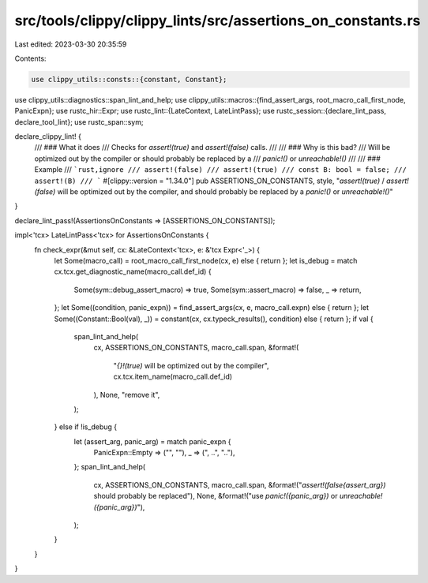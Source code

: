 src/tools/clippy/clippy_lints/src/assertions_on_constants.rs
============================================================

Last edited: 2023-03-30 20:35:59

Contents:

.. code-block:: rs

    use clippy_utils::consts::{constant, Constant};
use clippy_utils::diagnostics::span_lint_and_help;
use clippy_utils::macros::{find_assert_args, root_macro_call_first_node, PanicExpn};
use rustc_hir::Expr;
use rustc_lint::{LateContext, LateLintPass};
use rustc_session::{declare_lint_pass, declare_tool_lint};
use rustc_span::sym;

declare_clippy_lint! {
    /// ### What it does
    /// Checks for `assert!(true)` and `assert!(false)` calls.
    ///
    /// ### Why is this bad?
    /// Will be optimized out by the compiler or should probably be replaced by a
    /// `panic!()` or `unreachable!()`
    ///
    /// ### Example
    /// ```rust,ignore
    /// assert!(false)
    /// assert!(true)
    /// const B: bool = false;
    /// assert!(B)
    /// ```
    #[clippy::version = "1.34.0"]
    pub ASSERTIONS_ON_CONSTANTS,
    style,
    "`assert!(true)` / `assert!(false)` will be optimized out by the compiler, and should probably be replaced by a `panic!()` or `unreachable!()`"
}

declare_lint_pass!(AssertionsOnConstants => [ASSERTIONS_ON_CONSTANTS]);

impl<'tcx> LateLintPass<'tcx> for AssertionsOnConstants {
    fn check_expr(&mut self, cx: &LateContext<'tcx>, e: &'tcx Expr<'_>) {
        let Some(macro_call) = root_macro_call_first_node(cx, e) else { return };
        let is_debug = match cx.tcx.get_diagnostic_name(macro_call.def_id) {
            Some(sym::debug_assert_macro) => true,
            Some(sym::assert_macro) => false,
            _ => return,
        };
        let Some((condition, panic_expn)) = find_assert_args(cx, e, macro_call.expn) else { return };
        let Some((Constant::Bool(val), _)) = constant(cx, cx.typeck_results(), condition) else { return };
        if val {
            span_lint_and_help(
                cx,
                ASSERTIONS_ON_CONSTANTS,
                macro_call.span,
                &format!(
                    "`{}!(true)` will be optimized out by the compiler",
                    cx.tcx.item_name(macro_call.def_id)
                ),
                None,
                "remove it",
            );
        } else if !is_debug {
            let (assert_arg, panic_arg) = match panic_expn {
                PanicExpn::Empty => ("", ""),
                _ => (", ..", ".."),
            };
            span_lint_and_help(
                cx,
                ASSERTIONS_ON_CONSTANTS,
                macro_call.span,
                &format!("`assert!(false{assert_arg})` should probably be replaced"),
                None,
                &format!("use `panic!({panic_arg})` or `unreachable!({panic_arg})`"),
            );
        }
    }
}


